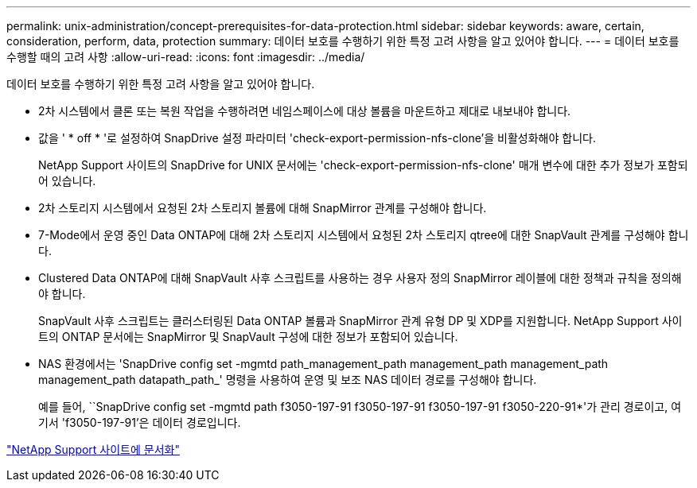 ---
permalink: unix-administration/concept-prerequisites-for-data-protection.html 
sidebar: sidebar 
keywords: aware, certain, consideration, perform, data, protection 
summary: 데이터 보호를 수행하기 위한 특정 고려 사항을 알고 있어야 합니다. 
---
= 데이터 보호를 수행할 때의 고려 사항
:allow-uri-read: 
:icons: font
:imagesdir: ../media/


[role="lead"]
데이터 보호를 수행하기 위한 특정 고려 사항을 알고 있어야 합니다.

* 2차 시스템에서 클론 또는 복원 작업을 수행하려면 네임스페이스에 대상 볼륨을 마운트하고 제대로 내보내야 합니다.
* 값을 ' * off * '로 설정하여 SnapDrive 설정 파라미터 'check-export-permission-nfs-clone'을 비활성화해야 합니다.
+
NetApp Support 사이트의 SnapDrive for UNIX 문서에는 'check-export-permission-nfs-clone' 매개 변수에 대한 추가 정보가 포함되어 있습니다.

* 2차 스토리지 시스템에서 요청된 2차 스토리지 볼륨에 대해 SnapMirror 관계를 구성해야 합니다.
* 7-Mode에서 운영 중인 Data ONTAP에 대해 2차 스토리지 시스템에서 요청된 2차 스토리지 qtree에 대한 SnapVault 관계를 구성해야 합니다.
* Clustered Data ONTAP에 대해 SnapVault 사후 스크립트를 사용하는 경우 사용자 정의 SnapMirror 레이블에 대한 정책과 규칙을 정의해야 합니다.
+
SnapVault 사후 스크립트는 클러스터링된 Data ONTAP 볼륨과 SnapMirror 관계 유형 DP 및 XDP를 지원합니다. NetApp Support 사이트의 ONTAP 문서에는 SnapMirror 및 SnapVault 구성에 대한 정보가 포함되어 있습니다.

* NAS 환경에서는 'SnapDrive config set -mgmtd path_management_path management_path management_path management_path datapath_path_' 명령을 사용하여 운영 및 보조 NAS 데이터 경로를 구성해야 합니다.
+
예를 들어, ``SnapDrive config set -mgmtd path f3050-197-91 f3050-197-91 f3050-197-91 f3050-220-91*'가 관리 경로이고, 여기서 'f3050-197-91'은 데이터 경로입니다.



http://mysupport.netapp.com/["NetApp Support 사이트에 문서화"^]
